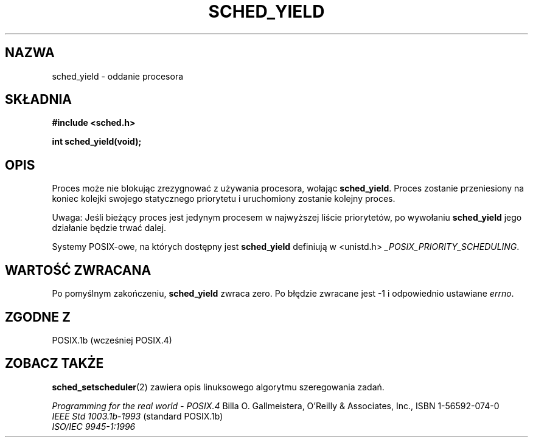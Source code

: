 .\" Hey Emacs! This file is -*- nroff -*- source.
.\"
.\" 1999 PTM Przemek Borys
.\" Aktualność: man-pages 1.47
.\"
.\" Copyright (C) Tom Bjorkholm & Markus Kuhn, 1996
.\"
.\" This is free documentation; you can redistribute it and/or
.\" modify it under the terms of the GNU General Public License as
.\" published by the Free Software Foundation; either version 2 of
.\" the License, or (at your option) any later version.
.\"
.\" The GNU General Public License's references to "object code"
.\" and "executables" are to be interpreted as the output of any
.\" document formatting or typesetting system, including
.\" intermediate and printed output.
.\"
.\" This manual is distributed in the hope that it will be useful,
.\" but WITHOUT ANY WARRANTY; without even the implied warranty of
.\" MERCHANTABILITY or FITNESS FOR A PARTICULAR PURPOSE.  See the
.\" GNU General Public License for more details.
.\"
.\" You should have received a copy of the GNU General Public
.\" License along with this manual; if not, write to the Free
.\" Software Foundation, Inc., 59 Temple Place, Suite 330, Boston, MA 02111,
.\" USA.
.\"
.\" 1996-04-01 Tom Bjorkholm <tomb@mydata.se>
.\"            First version written
.\" 1996-04-10 Markus Kuhn <mskuhn@cip.informatik.uni-erlangen.de>
.\"            revision
.\"
.TH SCHED_YIELD 2 1996-04-10 "Linux 1.3.81" "Podręcznik programisty Linuksa"
.SH NAZWA
sched_yield \- oddanie procesora
.SH SKŁADNIA
.B #include <sched.h>
.sp
\fBint sched_yield(void);
.fi
.SH OPIS
Proces może nie blokując zrezygnować z używania procesora, wołając
.BR sched_yield .
Proces zostanie przeniesiony na koniec kolejki swojego statycznego
priorytetu i uruchomiony zostanie kolejny proces.

Uwaga: Jeśli bieżący proces jest jedynym procesem w najwyższej liście
priorytetów, po wywołaniu
.B sched_yield
jego działanie będzie trwać dalej.

Systemy POSIX-owe, na których dostępny jest
.B sched_yield
definiują w  <unistd.h>
.IR _POSIX_PRIORITY_SCHEDULING .

.SH "WARTOŚĆ ZWRACANA"
Po pomyślnym zakończeniu,
.B sched_yield
zwraca zero.
Po błędzie zwracane jest \-1 i odpowiednio ustawiane
.IR errno .

.SH "ZGODNE Z"
POSIX.1b (wcześniej POSIX.4)
.SH "ZOBACZ TAKŻE"
.BR sched_setscheduler (2)
zawiera opis linuksowego algorytmu szeregowania zadań.
.PP
.I Programming for the real world \- POSIX.4
Billa O. Gallmeistera, O'Reilly & Associates, Inc., ISBN 1-56592-074-0
.br
.I IEEE Std 1003.1b-1993
(standard POSIX.1b)
.br
.I ISO/IEC 9945-1:1996
